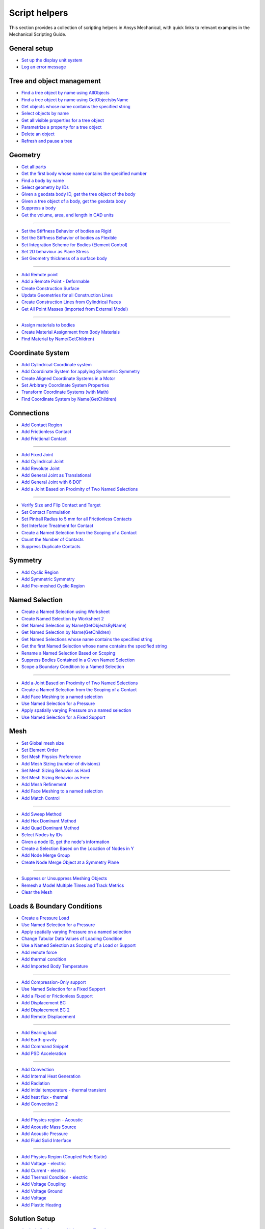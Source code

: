 .. _ref_mechanical_scripting_guide_script_helpers:

Script helpers
==============

This section provides a collection of scripting helpers in Ansys Mechanical, with quick links to relevant examples in the Mechanical Scripting Guide.


General setup
-------------
- `Set up the display unit system <https://ansyshelp.ansys.com/public/account/secured?returnurl=////Views/Secured/corp/%%VERSION%%/en/act_script/act_script_demo_rbd_contact.html>`_
- `Log an error message <https://ansyshelp.ansys.com/public/account/secured?returnurl=/Views/Secured/corp/%%VERSION%%/en/act_script/act_script_examples_suppress_duplicate_contacts.html>`_

Tree and object management
--------------------------
- `Find a tree object by name using AllObjects <https://ansyshelp.ansys.com/public/account/secured?returnurl=//Views/Secured/corp/%%VERSION%%/en/act_script/act_script_demo_steady_state_therm.html>`_
- `Find a tree object by name using GetObjectsbyName <https://ansyshelp.ansys.com/public/account/secured?returnurl=//Views/Secured/corp/%%VERSION%%/en/act_script/act_script_demo_steady_state_therm.html>`_
- `Get objects whose name contains the specified string <https://ansyshelp.ansys.com/public/account/secured?returnurl=/Views/Secured/corp/%%VERSION%%/en/act_script/act_script_examples_select_by_name.html>`_
- `Select objects by name <https://ansyshelp.ansys.com/public/Views/Secured/corp/%%VERSION%%/en/act_script/act_script_examples_select_by_name.html>`_
- `Get all visible properties for a tree object <https://ansyshelp.ansys.com/public/Views/Secured/corp/%%VERSION%%/en/act_script/mech_script_GetVisiblePropertiesForTreeObject.html>`_
- `Parametrize a property for a tree object <https://ansyshelp.ansys.com/public/Views/Secured/corp/%%VERSION%%/en/act_script/mech_script_ParameterizePropertyForTreeObject.html>`_
- `Delete an object <https://ansyshelp.ansys.com/public/Views/Secured/corp/%%VERSION%%/en/act_script/act_script_examples_tree_delete_object.html>`_
- `Refresh and pause a tree <https://ansyshelp.ansys.com/public/Views/Secured/corp/%%VERSION%%/en/act_script/act_script_examples_tree_refresh.html>`_


Geometry
--------
- `Get all parts <https://ansyshelp.ansys.com/public/account/secured?returnurl=//Views/Secured/corp/%%VERSION%%/en/act_script/act_script_demo_Cyclic.html>`_
- `Get the first body whose name contains the specified number <https://ansyshelp.ansys.com/public/account/secured?returnurl=/Views/Secured/corp/%%VERSION%%/en/act_script/act_script_examples_select_by_name.html>`_
- `Find a body by name <https://ansyshelp.ansys.com/public/account/secured?returnurl=//Views/Secured/corp/%%VERSION%%/en/act_script/act_script_demo_Cyclic.html>`_
- `Select geometry by IDs <https://ansyshelp.ansys.com/public/Views/Secured/corp/%%VERSION%%/en/act_script/act_script_examples_select_geom_or_mesh.html>`_
- `Given a geodata body ID, get the tree object of the body <https://ansyshelp.ansys.com/public/Views/Secured/corp/%%VERSION%%/en/act_script/act_script_examples_get_tree_obj.html>`_
- `Given a tree object of a body, get the geodata body <https://ansyshelp.ansys.com/public/Views/Secured/corp/%%VERSION%%/en/act_script/act_script_examples_get_GeoData.html>`_
- `Suppress a body <https://ansyshelp.ansys.com/public/account/secured?returnurl=//Views/Secured/corp/%%VERSION%%/en/act_script/act_script_demo_harmonic_acoustic.html>`_
- `Get the volume, area, and length in CAD units <https://ansyshelp.ansys.com/public/Views/Secured/corp/%%VERSION%%/en/act_script/act_script_examples_calc_sum.html>`_

------------------------


- `Set the Stiffness Behavior of bodies as Rigid <https://ansyshelp.ansys.com/public/account/secured?returnurl=//Views/Secured/corp/v251/en/act_script/act_script_demo_cylindrical_joint.html>`_
- `Set the Stiffness Behavior of bodies as Flexible <https://ansyshelp.ansys.com/public/account/secured?returnurl=///Views/Secured/corp/v251/en/act_script/act_script_demo_rbd_flexible.html>`_
- `Set Integration Scheme for Bodies (Element Control) <https://ansyshelp.ansys.com/public/account/secured?returnurl=///Views/Secured/corp/v251/en/act_script/act_script_demo_random_vib.html>`_
- `Set  2D behaviour as Plane Stress <https://ansyshelp.ansys.com/public/account/secured?returnurl=//Views/Secured/corp/v251/en/act_script/act_script_demo_transient_therm.html>`_
- `Set  Geometry thickness of a surface body <https://ansyshelp.ansys.com/public/account/secured?returnurl=//Views/Secured/corp/v251/en/act_script/act_script_demo_transient_therm.html>`_

------------------------


- `Add  Remote point <https://ansyshelp.ansys.com/public/account/secured?returnurl=//Views/Secured/corp/v251/en/act_script/act_script_demo_static_struct.html>`_
- `Add a Remote Point - Deformable <https://ansyshelp.ansys.com/public/account/secured?returnurl=///Views/Secured/corp/v251/en/act_script/act_script_demo_random_vib.html>`_
- `Create Construction Surface <https://ansyshelp.ansys.com/public/account/secured?returnurl=//Views/Secured/corp/v251/en/act_script/act_script_demo_coupled_field_001.html>`_
- `Update Geometries for all Construction Lines <https://ansyshelp.ansys.com/public/Views/Secured/corp/v251/en/act_script/act_script_examples_update_construct_line.html>`_
- `Create Construction Lines from Cylindrical Faces <https://ansyshelp.ansys.com/public/Views/Secured/corp/v251/en/act_script/act_script_examples_create_construct_line.html>`_
- `Get All Point Masses (imported from External Model) <https://ansyshelp.ansys.com/public/account/secured?returnurl=///Views/Secured/corp/v251/en/act_script/act_script_demo_External_Model.html>`_

------------------------



- `Assign materials to bodies <https://ansyshelp.ansys.com/public/account/secured?returnurl=//Views/Secured/corp/v251/en/act_script/act_script_demo_transient_therm.html>`_
- `Create Material Assignment from Body Materials <https://ansyshelp.ansys.com/public/Views/Secured/corp/v251/en/act_script/act_script_examples_create_mat_assign.html>`_
- `Find Material by Name(GetChildren) <https://ansyshelp.ansys.com/public/account/secured?returnurl=///Views/Secured/corp/v251/en/act_script/act_script_demo_random_vib.html>`_


Coordinate System
--------

- `Add  Cylindrical Coordinate system <https://ansyshelp.ansys.com/public/account/secured?returnurl=//Views/Secured/corp/v251/en/act_script/act_script_demo_Cyclic.html>`_
- `Add  Coordinate System for applying Symmetric Symmetry <https://ansyshelp.ansys.com/public/account/secured?returnurl=//Views/Secured/corp/v251/en/act_script/act_script_demo_Symmetric.html>`_
- `Create Aligned Coordinate Systems in a Motor <https://ansyshelp.ansys.com/public/Views/Secured/corp/v251/en/act_script/act_script_examples_create_aligned_coordinate_systems_in_motor.html>`_
- `Set Arbitrary Coordinate System Properties <https://ansyshelp.ansys.com/public/Views/Secured/corp/v251/en/act_script/act_script_examples_arbitrary_cs.html>`_
- `Transform Coordinate Systems (with Math) <https://ansyshelp.ansys.com/public/Views/Secured/corp/v251/en/act_script/act_script_examples_coordinate_system_math.html>`_
- `Find Coordinate System  by Name(GetChildren) <https://ansyshelp.ansys.com/public/account/secured?returnurl=///Views/Secured/corp/v251/en/act_script/act_script_demo_random_vib.html>`_


Connections
--------

- `Add Contact Region <https://ansyshelp.ansys.com/public/account/secured?returnurl=////Views/Secured/corp/v251/en/act_script/act_script_demo_rbd_contact.html>`_
- `Add Frictionless Contact  <https://ansyshelp.ansys.com/public/account/secured?returnurl=//Views/Secured/corp/v251/en/act_script/act_script_demo_trans_struct.html>`_
- `Add Frictional Contact <https://ansyshelp.ansys.com/public/account/secured?returnurl=//Views/Secured/corp/v251/en/act_script/act_script_demo_coupled_field_001.html>`_

------------------------


- `Add Fixed  Joint <https://ansyshelp.ansys.com/public/account/secured?returnurl=//Views/Secured/corp/v251/en/act_script/act_script_demo_cylindrical_joint.html>`_
- `Add Cylindrical Joint <https://ansyshelp.ansys.com/public/account/secured?returnurl=//Views/Secured/corp/v251/en/act_script/act_script_demo_cylindrical_joint.html>`_
- `Add Revolute Joint <https://ansyshelp.ansys.com/public/account/secured?returnurl=///Views/Secured/corp/v251/en/act_script/act_script_demo_rbd_flexible.html>`_
- `Add General Joint as Translational <https://ansyshelp.ansys.com/public/account/secured?returnurl=//Views/Secured/corp/v251/en/act_script/act_script_demo_general_joint.html>`_
- `Add General Joint with 6 DOF <https://ansyshelp.ansys.com/public/account/secured?returnurl=///Views/Secured/corp/v251/en/act_script/act_script_demo_rbd_flexible.html>`_
- `Add a Joint Based on Proximity of Two Named Selections <https://ansyshelp.ansys.com/public/Views/Secured/corp/v251/en/act_script/act_script_examples_add_joint_based_two_named_selections.html>`_

------------------------


- `Verify  Size and Flip Contact and Target <https://ansyshelp.ansys.com/public/Views/Secured/corp/v251/en/act_script/act_script_examples_verify_contact_size.html>`_
- `Set Contact Formulation <https://ansyshelp.ansys.com/public/account/secured?returnurl=///Views/Secured/corp/v251/en/act_script/act_script_demo_post1.html>`_
- `Set Pinball Radius to 5 mm for all Frictionless Contacts <https://ansyshelp.ansys.com/public/Views/Secured/corp/v251/en/act_script/act_script_examples_set_pinball.html>`_
- `Set Interface Treatment for Contact <https://ansyshelp.ansys.com/public/account/secured?returnurl=//Views/Secured/corp/v251/en/act_script/act_script_demo_trans_struct.html>`_
- `Create a Named Selection from the Scoping of a Contact <https://ansyshelp.ansys.com/public/Views/Secured/corp/v251/en/act_script/act_script_examples_create_named_selection.html>`_
- `Count the Number of Contacts <https://ansyshelp.ansys.com/public/Views/Secured/corp/v251/en/act_script/act_script_examples_count_contacts.html>`_
- `Suppress Duplicate Contacts <https://ansyshelp.ansys.com/public/Views/Secured/corp/v251/en/act_script/act_script_examples_suppress_duplicate_contacts.html>`_




Symmetry
--------

- `Add Cyclic Region <https://ansyshelp.ansys.com/public/account/secured?returnurl=//Views/Secured/corp/v251/en/act_script/act_script_demo_Cyclic.html>`_
- `Add  Symmetric Symmetry <https://ansyshelp.ansys.com/public/account/secured?returnurl=//Views/Secured/corp/v251/en/act_script/act_script_demo_Symmetric.html>`_
- `Add Pre-meshed Cyclic Region <https://ansyshelp.ansys.com/public/account/secured?returnurl=//Views/Secured/corp/v251/en/act_script/act_script_demo_Cyclic.html>`_



Named Selection
--------

- `Create a Named Selection using Worksheet <https://ansyshelp.ansys.com/public/Views/Secured/corp/v251/en/act_script/act_script_examples_create_named_selection_faces.html>`_
- `Create Named Selection by Worksheet 2 <https://ansyshelp.ansys.com/public/account/secured?returnurl=//Views/Secured/corp/v251/en/act_script/act_script_demo_trans_struct.html>`_
- `Get Named Selection by Name(GetObjectsByName) <https://ansyshelp.ansys.com/public/account/secured?returnurl=//Views/Secured/corp/v251/en/act_script/act_script_demo_cylindrical_joint.html>`_
- `Get Named Selection  by Name(GetChildren) <https://ansyshelp.ansys.com/public/account/secured?returnurl=///Views/Secured/corp/v251/en/act_script/act_script_demo_random_vib.html>`_
- `Get Named Selections whose name contains the specified string <https://ansyshelp.ansys.com/public/account/secured?returnurl=/Views/Secured/corp/v251/en/act_script/act_script_examples_select_by_name.html>`_
- `Get the first Named Selection whose name contains the specified string <https://ansyshelp.ansys.com/public/account/secured?returnurl=/Views/Secured/corp/v251/en/act_script/act_script_examples_select_by_name.html>`_
- `Rename a Named Selection Based on Scoping <https://ansyshelp.ansys.com/public/Views/Secured/corp/v251/en/act_script/act_script_examples_rename_named_sel.html>`_
- `Suppress Bodies Contained in a Given Named Selection <https://ansyshelp.ansys.com/public/Views/Secured/corp/v251/en/act_script/act_script_examples_suppress_bodies.html>`_
- `Scope a Boundary Condition to a Named Selection <https://ansyshelp.ansys.com/public/Views/Secured/corp/v251/en/act_script/act_script_examples_scope_BC.html>`_


------------------------


- `Add a Joint Based on Proximity of Two Named Selections <https://ansyshelp.ansys.com/public/Views/Secured/corp/v251/en/act_script/act_script_examples_add_joint_based_two_named_selections.html>`_
- `Create a Named Selection from the Scoping of a Contact <https://ansyshelp.ansys.com/public/Views/Secured/corp/v251/en/act_script/act_script_examples_create_named_selection.html>`_
- `Add Face Meshing to a named selection <https://ansyshelp.ansys.com/public/account/secured?returnurl=//Views/Secured/corp/v251/en/act_script/act_script_demo_Linear_Periodic.html>`_
- `Use Named Selection for a Pressure <https://ansyshelp.ansys.com/public/account/secured?returnurl=//Views/Secured/corp/v251/en/act_script/act_script_demo_Symmetric.html>`_
- `Apply spatially varying Pressure on a named selection <https://ansyshelp.ansys.com/public/account/secured?returnurl=//Views/Secured/corp/v251/en/act_script/act_script_demo_varying_load.html>`_
- `Use Named Selection for a Fixed Support <https://ansyshelp.ansys.com/public/account/secured?returnurl=//Views/Secured/corp/v251/en/act_script/act_script_demo_Symmetric.html>`_


Mesh
--------
- `Set Global mesh size <https://ansyshelp.ansys.com/public/account/secured?returnurl=//Views/Secured/corp/v251/en/act_script/act_script_demo_coupled_field_001.html>`_
- `Set Element Order <https://ansyshelp.ansys.com/public/account/secured?returnurl=//Views/Secured/corp/v251/en/act_script/act_script_demo_coupled_field_001.html>`_
- `Set Mesh Physics Preference <https://ansyshelp.ansys.com/public/account/secured?returnurl=////Views/Secured/corp/v251/en/act_script/act_script_demo_rbd_contact.html>`_

- `Add Mesh Sizing (number of divisions) <https://ansyshelp.ansys.com/public/account/secured?returnurl=//Views/Secured/corp/v251/en/act_script/act_script_demo_Linear_Periodic.html>`_
- `Set Mesh Sizing Behavior as Hard <https://ansyshelp.ansys.com/public/account/secured?returnurl=///Views/Secured/corp/v251/en/act_script/act_script_demo_coupled_field_transient.html>`_
- `Set Mesh Sizing Behavior as Free <https://ansyshelp.ansys.com/public/account/secured?returnurl=//Views/Secured/corp/v251/en/act_script/act_script_demo_Linear_Periodic.html>`_
- `Add  Mesh Refinement <https://ansyshelp.ansys.com/public/account/secured?returnurl=//Views/Secured/corp/v251/en/act_script/act_script_demo_trans_struct.html>`_
- `Add Face Meshing to a named selection <https://ansyshelp.ansys.com/public/account/secured?returnurl=//Views/Secured/corp/v251/en/act_script/act_script_demo_Linear_Periodic.html>`_
- `Add Match Control <https://ansyshelp.ansys.com/public/account/secured?returnurl=//Views/Secured/corp/v251/en/act_script/act_script_demo_Cyclic.html>`_

------------------------


- `Add Sweep Method <https://ansyshelp.ansys.com/public/account/secured?returnurl=//Views/Secured/corp/v251/en/act_script/act_script_demo_steady_state_therm.html>`_
- `Add Hex Dominant Method <https://ansyshelp.ansys.com/public/account/secured?returnurl=//Views/Secured/corp/v251/en/act_script/act_script_demo_coupled_field_001.html>`_
- `Add Quad  Dominant Method <https://ansyshelp.ansys.com/public/account/secured?returnurl=///Views/Secured/corp/v251/en/act_script/act_script_demo_transient_therm.html>`_
- `Select Nodes by IDs <https://ansyshelp.ansys.com/public/Views/Secured/corp/v251/en/act_script/act_script_examples_select_geom_or_mesh.html>`_
- `Given  a node ID, get the node's information <https://ansyshelp.ansys.com/public/Views/Secured/corp/v251/en/act_script/act_script_examples_query_mesh.html>`_
- `Create a Selection Based on the Location of Nodes in Y <https://ansyshelp.ansys.com/public/Views/Secured/corp/v251/en/act_script/act_script_examples_create_selection_based_on_Location_of_nodes_in_Y.html>`_
- `Add Node Merge Group <https://ansyshelp.ansys.com/public/account/secured?returnurl=//Views/Secured/corp/v251/en/act_script/act_script_demo_harmonic_acoustic.html>`_
- `Create Node Merge Object at a Symmetry Plane <https://ansyshelp.ansys.com/public/Views/Secured/corp/v251/en/act_script/act_script_examples_create_node_merage_object.html>`_

------------------------


- `Suppress or Unsuppress Meshing Objects <https://ansyshelp.ansys.com/public/account/secured?returnurl=//Views/Secured/corp/v251/en/act_script/act_script_demo_Cyclic.html>`_
- `Remesh a Model Multiple Times and Track Metrics <https://ansyshelp.ansys.com/public/Views/Secured/corp/v251/en/act_script/act_script_examples_remesh_model.html>`_
- `Clear the Mesh <https://ansyshelp.ansys.com/public/Views/Secured/corp/v251/en/act_script/act_script_examples_clear_mesh.html>`_



Loads & Boundary Conditions
--------

- `Create a Pressure Load <https://ansyshelp.ansys.com/public/Views/Secured/corp/v251/en/act_script/act_script_examples_create_pressure_load.html>`_
- `Use Named Selection for a Pressure <https://ansyshelp.ansys.com/public/account/secured?returnurl=//Views/Secured/corp/v251/en/act_script/act_script_demo_Symmetric.html>`_
- `Apply spatially varying Pressure on a named selection <https://ansyshelp.ansys.com/public/account/secured?returnurl=//Views/Secured/corp/v251/en/act_script/act_script_demo_varying_load.html>`_
- `Change Tabular Data Values of Loading Condition <https://ansyshelp.ansys.com/public/Views/Secured/corp/v251/en/act_script/act_script_examples_change_tabular_data.html>`_
- `Use a Named Selection as Scoping of a Load or Support <https://ansyshelp.ansys.com/public/Views/Secured/corp/v251/en/act_script/act_script_examples_NamedSelection_as_Scoping.html>`_
- `Add remote force <https://ansyshelp.ansys.com/public/account/secured?returnurl=//Views/Secured/corp/v251/en/act_script/act_script_demo_static_struct.html>`_
- `Add thermal condition <https://ansyshelp.ansys.com/public/account/secured?returnurl=//Views/Secured/corp/v251/en/act_script/act_script_demo_static_struct.html>`_
- `Add Imported Body Temperature <https://ansyshelp.ansys.com/public/account/secured?returnurl=//Views/Secured/corp/v251/en/act_script/act_script_demo_Cyclic.html>`_

------------------------


- `Add Compression-Only support <https://ansyshelp.ansys.com/public/account/secured?returnurl=//Views/Secured/corp/v251/en/act_script/act_script_demo_trans_struct.html>`_
- `Use Named Selection for a Fixed Support <https://ansyshelp.ansys.com/public/account/secured?returnurl=//Views/Secured/corp/v251/en/act_script/act_script_demo_Symmetric.html>`_
- `Add a Fixed or Frictionless Support <https://ansyshelp.ansys.com/public/account/secured?returnurl=//Views/Secured/corp/v251/en/act_script/act_script_demo_static_struct.html>`_
- `Add Displacement BC <https://ansyshelp.ansys.com/public/account/secured?returnurl=//Views/Secured/corp/v251/en/act_script/act_script_demo_trans_struct.html>`_
- `Add Displacement BC 2 <https://ansyshelp.ansys.com/public/account/secured?returnurl=//Views/Secured/corp/v251/en/act_script/act_script_demo_coupled_field_harmonic.html>`_
- `Add Remote Displacement <https://ansyshelp.ansys.com/public/account/secured?returnurl=//Views/Secured/corp/v251/en/act_script/act_script_demo_coupled_field_001.html>`_

------------------------


- `Add Bearing load  <https://ansyshelp.ansys.com/public/account/secured?returnurl=//Views/Secured/corp/v251/en/act_script/act_script_demo_trans_struct.html>`_
- `Add Earth gravity <https://ansyshelp.ansys.com/public/account/secured?returnurl=////Views/Secured/corp/v251/en/act_script/act_script_demo_rbd_contact.html>`_
- `Add Command Snippet <https://ansyshelp.ansys.com/public/account/secured?returnurl=///Views/Secured/corp/v251/en/act_script/act_script_demo_coupled_field_transient.html>`_
- `Add PSD Acceleration  <https://ansyshelp.ansys.com/public/account/secured?returnurl=///Views/Secured/corp/v251/en/act_script/act_script_demo_random_vib.html>`_

------------------------



- `Add Convection <https://ansyshelp.ansys.com/public/Views/Secured/corp/v251/en/act_script/act_script_examples_convection.html>`_
- `Add Internal Heat Generation <https://ansyshelp.ansys.com/public/account/secured?returnurl=//Views/Secured/corp/v251/en/act_script/act_script_demo_steady_state_therm.html>`_
- `Add Radiation <https://ansyshelp.ansys.com/public/account/secured?returnurl=////Views/Secured/corp/v251/en/act_script/act_script_demo_thermal_electric.html>`_
- `Add initial temperature - thermal transient <https://ansyshelp.ansys.com/public/account/secured?returnurl=//Views/Secured/corp/v251/en/act_script/act_script_demo_transient_therm.html>`_
- `Add heat flux - thermal <https://ansyshelp.ansys.com/public/account/secured?returnurl=//Views/Secured/corp/v251/en/act_script/act_script_demo_transient_therm.html>`_
- `Add Convection 2 <https://ansyshelp.ansys.com/public/account/secured?returnurl=//Views/Secured/corp/v251/en/act_script/act_script_demo_steady_state_therm.html>`_

------------------------


- `Add Physics region - Acoustic <https://ansyshelp.ansys.com/public/account/secured?returnurl=//Views/Secured/corp/v251/en/act_script/act_script_demo_harmonic_acoustic.html>`_
- `Add Acoustic Mass Source <https://ansyshelp.ansys.com/public/account/secured?returnurl=//Views/Secured/corp/v251/en/act_script/act_script_demo_harmonic_acoustic.html>`_
- `Add Acoustic Pressure <https://ansyshelp.ansys.com/public/account/secured?returnurl=//Views/Secured/corp/v251/en/act_script/act_script_demo_harmonic_acoustic.html>`_
- `Add Fluid Solid Interface <https://ansyshelp.ansys.com/public/account/secured?returnurl=//Views/Secured/corp/v251/en/act_script/act_script_demo_modal_acoustic.html>`_


------------------------


- `Add Physics Region (Coupled Field Static) <https://ansyshelp.ansys.com/public/account/secured?returnurl=//Views/Secured/corp/v251/en/act_script/act_script_demo_coupled_field_001.html>`_
- `Add Voltage - electric <https://ansyshelp.ansys.com/public/account/secured?returnurl=///Views/Secured/corp/v251/en/act_script/act_script_demo_electric.html>`_
- `Add Current  - electric <https://ansyshelp.ansys.com/public/account/secured?returnurl=///Views/Secured/corp/v251/en/act_script/act_script_demo_electric.html>`_
- `Add Thermal Condition  - electric <https://ansyshelp.ansys.com/public/account/secured?returnurl=///Views/Secured/corp/v251/en/act_script/act_script_demo_electric.html>`_
- `Add Voltage Coupling <https://ansyshelp.ansys.com/public/account/secured?returnurl=//Views/Secured/corp/v251/en/act_script/act_script_demo_coupled_field_harmonic.html>`_
- `Add Voltage Ground  <https://ansyshelp.ansys.com/public/account/secured?returnurl=//Views/Secured/corp/v251/en/act_script/act_script_demo_coupled_field_harmonic.html>`_
- `Add Voltage   <https://ansyshelp.ansys.com/public/account/secured?returnurl=//Views/Secured/corp/v251/en/act_script/act_script_demo_coupled_field_harmonic.html>`_
- `Add Plastic Heating <https://ansyshelp.ansys.com/public/account/secured?returnurl=///Views/Secured/corp/v251/en/act_script/act_script_demo_coupled_field_transient.html>`_




Solution Setup
--------

- `Analysis Settings - multiple steps - Transient <https://ansyshelp.ansys.com/public/account/secured?returnurl=//Views/Secured/corp/v251/en/act_script/act_script_demo_trans_struct.html>`_
- `Analysis Settings - Modal <https://ansyshelp.ansys.com/public/account/secured?returnurl=///Views/Secured/corp/v251/en/act_script/act_script_demo_coupled_field_modal.html>`_
- `Analysis Settings - Random Vibration <https://ansyshelp.ansys.com/public/account/secured?returnurl=///Views/Secured/corp/v251/en/act_script/act_script_demo_random_vib.html>`_
- `Analysis Settings - Modal Acoustic <https://ansyshelp.ansys.com/public/account/secured?returnurl=////Views/Secured/corp/v251/en/act_script/act_script_demo_modal_acoustic.html>`_
- `Analysis Settings- Harmonic Acoustic <https://ansyshelp.ansys.com/public/account/secured?returnurl=//Views/Secured/corp/v251/en/act_script/act_script_demo_harmonic_acoustic.html>`_
- `Analysis Settings - Transient Thermal <https://ansyshelp.ansys.com/public/account/secured?returnurl=///Views/Secured/corp/v251/en/act_script/act_script_demo_transient_therm.html>`_
- `Analysis Settings - Steady State Thermal <https://ansyshelp.ansys.com/public/account/secured?returnurl=////Views/Secured/corp/v251/en/act_script/act_script_demo_steady_state_therm.html>`_
- `Analysis Settings- RBD <https://ansyshelp.ansys.com/public/account/secured?returnurl=///Views/Secured/corp/v251/en/act_script/act_script_demo_rbd_flexible.html>`_
- `Analysis Settings - Electric <https://ansyshelp.ansys.com/public/account/secured?returnurl=///Views/Secured/corp/v251/en/act_script/act_script_demo_electric.html>`_

------------------------


- `Set Range Maximum and Solution intervals- Harmonic <https://ansyshelp.ansys.com/public/account/secured?returnurl=//Views/Secured/corp/v251/en/act_script/act_script_demo_coupled_field_harmonic.html>`_
- `Set Max Modes to find,Search Range - Modal <https://ansyshelp.ansys.com/public/account/secured?returnurl=///Views/Secured/corp/v251/en/act_script/act_script_demo_coupled_field_modal.html>`_

------------------------


- `Set Convergence Settings <https://ansyshelp.ansys.com/public/account/secured?returnurl=///Views/Secured/corp/v251/en/act_script/act_script_demo_coupled_field_transient.html>`_
- `Set Substeps <https://ansyshelp.ansys.com/public/account/secured?returnurl=////Views/Secured/corp/v251/en/act_script/act_script_demo_steady_state_therm.html>`_
- `Set Step End Time <https://ansyshelp.ansys.com/public/account/secured?returnurl=//Views/Secured/corp/v251/en/act_script/act_script_demo_Cyclic.html>`_
- `Set Automatic Time Stepping <https://ansyshelp.ansys.com/public/account/secured?returnurl=//Views/Secured/corp/v251/en/act_script/act_script_demo_cylindrical_joint.html>`_
- `Set Solver Type <https://ansyshelp.ansys.com/public/account/secured?returnurl=///Views/Secured/corp/v251/en/act_script/act_script_demo_coupled_field_modal.html>`_
- `Perform Solution While Specifying Solution Handler and the Number of Cores <https://ansyshelp.ansys.com/public/Views/Secured/corp/v251/en/act_script/act_script_examples_solve_track_core.html>`_
- `Solve <https://ansyshelp.ansys.com/public/account/secured?returnurl=//Views/Secured/corp/v251/en/act_script/act_script_demo_static_struct.html>`_



Result Postprocessing
--------

- `Add Directional deformation <https://ansyshelp.ansys.com/public/account/secured?returnurl=//Views/Secured/corp/v251/en/act_script/act_script_demo_general_joint.html>`_
- `Add  directional deformation(scope to NS) <https://ansyshelp.ansys.com/public/account/secured?returnurl=//Views/Secured/corp/v251/en/act_script/act_script_demo_static_struct.html>`_
- `Get max/Min Value of a result <https://ansyshelp.ansys.com/public/account/secured?returnurl=//Views/Secured/corp/v251/en/act_script/act_script_demo_static_struct.html>`_
- `Add Equivalent Stress <https://ansyshelp.ansys.com/public/account/secured?returnurl=//Views/Secured/corp/v251/en/act_script/act_script_demo_trans_struct.html>`_
- `Add Normal Stress <https://ansyshelp.ansys.com/public/account/secured?returnurl=//Views/Secured/corp/v251/en/act_script/act_script_demo_coupled_field_001.html>`_
- `Add Thermal Strain <https://ansyshelp.ansys.com/public/account/secured?returnurl=//Views/Secured/corp/v251/en/act_script/act_script_demo_coupled_field_001.html>`_
- `Add Middle Principal Elastic Strain <https://ansyshelp.ansys.com/public/account/secured?returnurl=///Views/Secured/corp/v251/en/act_script/act_script_demo_rbd_flexible.html>`_
- `Add Equivalent Plastic Strain <https://ansyshelp.ansys.com/public/account/secured?returnurl=///Views/Secured/corp/v251/en/act_script/act_script_demo_coupled_field_transient.html>`_
- `Add Normal Elastic Strain <https://ansyshelp.ansys.com/public/account/secured?returnurl=///Views/Secured/corp/v251/en/act_script/act_script_demo_random_vib.html>`_
- `Add Stress Tool <https://ansyshelp.ansys.com/public/account/secured?returnurl=//Views/Secured/corp/v251/en/act_script/act_script_demo_trans_struct.html>`_
- `Add user defined result <https://ansyshelp.ansys.com/public/account/secured?returnurl=///Views/Secured/corp/v251/en/act_script/act_script_demo_post2.html>`_

------------------------


- `Add Force reaction - Contact <https://ansyshelp.ansys.com/public/account/secured?returnurl=////Views/Secured/corp/v251/en/act_script/act_script_demo_rbd_contact.html>`_
- `Force Reaction Probe scoped to BC <https://ansyshelp.ansys.com/public/account/secured?returnurl=//Views/Secured/corp/v251/en/act_script/act_script_demo_static_struct.html>`_
- `Evaluate Spring Reaction Forces <https://ansyshelp.ansys.com/public/Views/Secured/corp/v251/en/act_script/act_script_examples_evaluate_spring_reaction_forces.html>`_
- `Force Reaction Probe scoped to BC 2 <https://ansyshelp.ansys.com/public/account/secured?returnurl=//Views/Secured/corp/v251/en/act_script/act_script_demo_Linear_Periodic.html>`_
- `Add Joint Probe <https://ansyshelp.ansys.com/public/account/secured?returnurl=//Views/Secured/corp/v251/en/act_script/act_script_demo_general_joint.html>`_
- `Joint Probe - relative Def,Vel,Acc,Rot,AngVel,AngAcc <https://ansyshelp.ansys.com/public/account/secured?returnurl=//Views/Secured/corp/v251/en/act_script/act_script_demo_cylindrical_joint.html>`_
- `Joint Probe - Force and Moment <https://ansyshelp.ansys.com/public/account/secured?returnurl=//Views/Secured/corp/v251/en/act_script/act_script_demo_cylindrical_joint.html>`_
- `Add Energy Probe (RBD) <https://ansyshelp.ansys.com/public/account/secured?returnurl=////Views/Secured/corp/v251/en/act_script/act_script_demo_rbd_contact.html>`_

------------------------


- `Get Natural Frequencies (Modal) <https://ansyshelp.ansys.com/public/account/secured?returnurl=///Views/Secured/corp/v251/en/act_script/act_script_demo_random_vib.html>`_
- `Add Deformation Frequency Response <https://ansyshelp.ansys.com/public/account/secured?returnurl=//Views/Secured/corp/v251/en/act_script/act_script_demo_coupled_field_harmonic.html>`_
- `Add Voltage  Frequency Response <https://ansyshelp.ansys.com/public/account/secured?returnurl=//Views/Secured/corp/v251/en/act_script/act_script_demo_coupled_field_harmonic.html>`_
- `Add Charge Reaction Frequency Response <https://ansyshelp.ansys.com/public/account/secured?returnurl=//Views/Secured/corp/v251/en/act_script/act_script_demo_coupled_field_harmonic.html>`_
- `Add Impedance Frequency Response <https://ansyshelp.ansys.com/public/account/secured?returnurl=//Views/Secured/corp/v251/en/act_script/act_script_demo_coupled_field_harmonic.html>`_
- `Get Maximum Value from Frequency Response <https://ansyshelp.ansys.com/public/account/secured?returnurl=//Views/Secured/corp/v251/en/act_script/act_script_demo_coupled_field_harmonic.html>`_
- `Add PSD Results - Directional Deformation, Velocity, Acceleration <https://ansyshelp.ansys.com/public/account/secured?returnurl=///Views/Secured/corp/v251/en/act_script/act_script_demo_random_vib.html>`_
- `Add Response PSD <https://ansyshelp.ansys.com/public/account/secured?returnurl=///Views/Secured/corp/v251/en/act_script/act_script_demo_random_vib.html>`_
- `Add Response PSD Tool <https://ansyshelp.ansys.com/public/account/secured?returnurl=///Views/Secured/corp/v251/en/act_script/act_script_demo_random_vib.html>`_

------------------------



- `Add a radiation probe <https://ansyshelp.ansys.com/public/account/secured?returnurl=////Views/Secured/corp/%%VERSION%%/en/act_script/act_script_demo_thermal_electric.html>`_
- `Add a temperature result <https://ansyshelp.ansys.com/public/account/secured?returnurl=//Views/Secured/corp/%%VERSION%%/en/act_script/act_script_demo_steady_state_therm.html>`_
- `Add a total heat flux result <https://ansyshelp.ansys.com/public/account/secured?returnurl=//Views/Secured/corp/%%VERSION%%/en/act_script/act_script_demo_steady_state_therm.html>`_
- `Add a convection BC reaction probe <https://ansyshelp.ansys.com/public/account/secured?returnurl=//Views/Secured/corp/%%VERSION%%/en/act_script/act_script_demo_steady_state_therm.html>`_

------------------------


- `Add an acoustic pressure result <https://ansyshelp.ansys.com/public/account/secured?returnurl=//Views/Secured/corp/%%VERSION%%/en/act_script/act_script_demo_harmonic_acoustic.html>`_
- `Add an acoustic SPL result <https://ansyshelp.ansys.com/public/account/secured?returnurl=//Views/Secured/corp/%%VERSION%%/en/act_script/act_script_demo_harmonic_acoustic.html>`_
- `Add an acoustic far field SPL result <https://ansyshelp.ansys.com/public/account/secured?returnurl=//Views/Secured/corp/%%VERSION%%/en/act_script/act_script_demo_harmonic_acoustic.html>`_
- `Add an acoustic far field weighted SPL result <https://ansyshelp.ansys.com/public/account/secured?returnurl=//Views/Secured/corp/%%VERSION%%/en/act_script/act_script_demo_harmonic_acoustic.html>`_

------------------------


- `Add an electric directional e-field intensity <https://ansyshelp.ansys.com/public/account/secured?returnurl=///Views/Secured/corp/%%VERSION%%/en/act_script/act_script_demo_electric.html>`_
- `Add an electric directional current density <https://ansyshelp.ansys.com/public/account/secured?returnurl=///Views/Secured/corp/%%VERSION%%/en/act_script/act_script_demo_electric.html>`_
- `Add an electric directional EMAG reaction force <https://ansyshelp.ansys.com/public/account/secured?returnurl=///Views/Secured/corp/%%VERSION%%/en/act_script/act_script_demo_electric.html>`_
- `Add an electric voltage result <https://ansyshelp.ansys.com/public/account/secured?returnurl=///Views/Secured/corp/%%VERSION%%/en/act_script/act_script_demo_electric.html>`_
- `Add electric joule heat <https://ansyshelp.ansys.com/public/account/secured?returnurl=///Views/Secured/corp/%%VERSION%%/en/act_script/act_script_demo_electric.html>`_

------------------------


- `Clear generated data <https://ansyshelp.ansys.com/public/account/secured?returnurl=///Views/Secured/corp/%%VERSION%%/en/act_script/act_script_demo_post1.html>`_
- `Evaluate all results <https://ansyshelp.ansys.com/public/account/secured?returnurl=///Views/Secured/corp/%%VERSION%%/en/act_script/act_script_demo_post2.html>`_
- `Duplicate a harmonic result object <https://ansyshelp.ansys.com/public/Views/Secured/corp/%%VERSION%%/en/act_script/act_script_examples_duplicate_result_object.html>`_
- `Scan results, suppress results with invalid display times, and evaluate the results <https://ansyshelp.ansys.com/public/Views/Secured/corp/%%VERSION%%/en/act_script/act_script_examples_scan_results.html>`_
- `Rename results based on definition <https://ansyshelp.ansys.com/public/account/secured?returnurl=///Views/Secured/corp/%%VERSION%%/en/act_script/act_script_demo_post2.html>`_
- `Modify display options for inserted results <https://ansyshelp.ansys.com/public/account/secured?returnurl=///Views/Secured/corp/%%VERSION%%/en/act_script/act_script_demo_post2.html>`_
- `Modify display options for user defined results <https://ansyshelp.ansys.com/public/account/secured?returnurl=///Views/Secured/corp/%%VERSION%%/en/act_script/act_script_demo_post2.html>`_
- `Add a figure<https://ansyshelp.ansys.com/public/account/secured?returnurl=///Views/Secured/corp/%%VERSION%%/en/act_script/act_script_demo_post2.html>`_
- `Work with solution combinations <https://ansyshelp.ansys.com/public/Views/Secured/corp/%%VERSION%%/en/act_script/act_script_examples_solution_combinations.html>`_
- `Retrieve stress results <https://ansyshelp.ansys.com/public/Views/Secured/corp/%%VERSION%%/en/act_script/act_script_examples_retreive_stress_resutls.html>`_
- `Tag and group result objects based on scoping and load steps <https://ansyshelp.ansys.com/public/Views/Secured/corp/%%VERSION%%/en/act_script/act_script_examples_result_objecdts_tag_and_group.html>`_
- `Use an existing graphics selection on a result object <https://ansyshelp.ansys.com/public/Views/Secured/corp/%%VERSION%%/en/act_script/act_script_examples_use_graphics_selection.html>`_
- `Rescope a solved result based on the active node or element selection <https://ansyshelp.ansys.com/public/Views/Secured/corp/%%VERSION%%/en/act_script/act_script_examples_rescope.html>`_
- `Create probe principal stresses from a node selection <https://ansyshelp.ansys.com/public/Views/Secured/corp/%%VERSION%%/en/act_script/act_script_examples_probe_principal.html>`_
- `Find hot spots <https://ansyshelp.ansys.com/public/Views/Secured/corp/%%VERSION%%/en/act_script/act_script_examples_hot_spot.html>`_
- `Work with line charts <https://ansyshelp.ansys.com/public/Views/Secured/corp/%%VERSION%%/en/act_script/act_script_examples_line_chart.html>`_
- `Access contour results for an evaluated result <https://ansyshelp.ansys.com/public/Views/Secured/corp/%%VERSION%%/en/act_script/act_script_examples_access_contour_results_for_evaluated_result.html>`_
- `Access contour results at individual nodes or elements <https://ansyshelp.ansys.com/public/Views/Secured/corp/%%VERSION%%/en/act_script/act_script_examples_access_contour_results_at_indiv_nodes_elements.html>`_



Export and Visualization
------------------------

- `Set graphics settings <https://ansyshelp.ansys.com/public/account/secured?returnurl=///Views/Secured/corp/%%VERSION%%/en/act_script/act_script_demo_post1.html>`_
- `Set the legend direction, ruler, and triad <https://ansyshelp.ansys.com/public/account/secured?returnurl=///Views/Secured/corp/%%VERSION%%/en/act_script/act_script_demo_post1.html>`_
- `Change legend bands <https://ansyshelp.ansys.com/public/account/secured?returnurl=///Views/Secured/corp/%%VERSION%%/en/act_script/act_script_demo_post1.html>`_
- `Add a section plane <https://ansyshelp.ansys.com/public/account/secured?returnurl=///Views/Secured/corp/%%VERSION%%/en/act_script/act_script_demo_post1.html>`_
- `Set the view orientation <https://ansyshelp.ansys.com/public/account/secured?returnurl=///Views/Secured/corp/%%VERSION%%/en/act_script/act_script_demo_post1.html>`_
- `Modify export settings <https://ansyshelp.ansys.com/public/Views/Secured/corp/%%VERSION%%/en/act_script/act_script_examples_modfiy_export_settings.html>`_

------------------------


- `Export figures <https://ansyshelp.ansys.com/public/Views/Secured/corp/%%VERSION%%/en/act_script/act_script_examples_export_figures.html>`_
- `Export result images to files <https://ansyshelp.ansys.com/public/Views/Secured/corp/%%VERSION%%/en/act_script/act_script_examples_export_result_images.html>`_

------------------------


- `Search for a keyword and export <https://ansyshelp.ansys.com/public/Views/Secured/corp/%%VERSION%%/en/act_script/act_script_examples_seach_keyword.html>`_
- `Export all result animations <https://ansyshelp.ansys.com/public/Views/Secured/corp/%%VERSION%%/en/act_script/act_script_examples_export_result_animations.html>`_
- `Export a result object to an STL file <https://ansyshelp.ansys.com/public/Views/Secured/corp/%%VERSION%%/en/act_script/act_script_examples_export_result_object.html>`_
- `Write contour results to a text file <https://ansyshelp.ansys.com/public/Views/Secured/corp/%%VERSION%%/en/act_script/act_script_examples_write_contour_results_onto_file.html>`_





